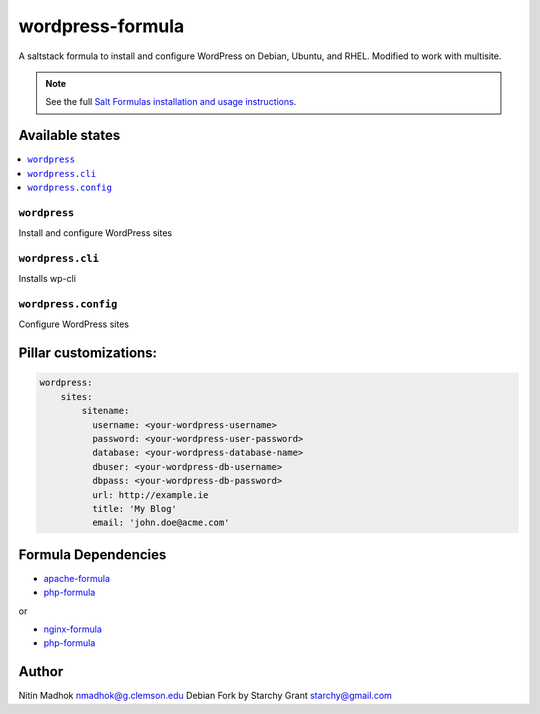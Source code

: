 =================
wordpress-formula
=================

A saltstack formula to install and configure WordPress on Debian, Ubuntu, and RHEL. Modified to work with multisite.

.. note::

    See the full `Salt Formulas installation and usage instructions
    <http://docs.saltstack.com/en/latest/topics/development/conventions/formulas.html>`_.

Available states
================

.. contents::
    :local:

``wordpress``
-------------

Install and configure WordPress sites

``wordpress.cli``
-------------

Installs wp-cli


``wordpress.config``
-------------

Configure WordPress sites

Pillar customizations:
======================

.. code-block:: yaml

    wordpress:
        sites:
            sitename:
              username: <your-wordpress-username>
              password: <your-wordpress-user-password>
              database: <your-wordpress-database-name>
              dbuser: <your-wordpress-db-username>
              dbpass: <your-wordpress-db-password>       
              url: http://example.ie
              title: 'My Blog'
              email: 'john.doe@acme.com'       

Formula Dependencies
====================

* `apache-formula <https://github.com/saltstack-formulas/apache-formula>`_
* `php-formula <https://github.com/saltstack-formulas/php-formula>`_

or

* `nginx-formula <https://github.com/saltstack-formulas/nginx-formula>`_
* `php-formula <https://github.com/saltstack-formulas/php-formula>`_

Author
======

Nitin Madhok nmadhok@g.clemson.edu
Debian Fork by Starchy Grant starchy@gmail.com
